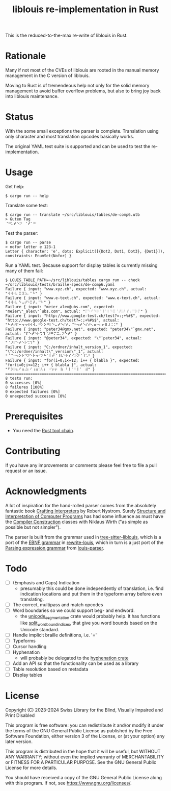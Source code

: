 #+title: liblouis re-implementation in Rust

This is the reduced-to-the-max re-write of liblouis in Rust.

* Rationale
Many if not most of the CVEs of liblouis are rooted in the manual
memory management in the C version of liblouis.

Moving to Rust is of tremendeous help not only for the solid memory
management to avoid buffer overflow problems, but also to bring joy
back into liblouis maintenance.

* Status
With the some small exceptions the parser is complete. Translation
using only character and most translation opcodes basically works.

The original YAML test suite is supported and can be used to test the
re-implementation.

* Usage

Get help:

#+BEGIN_SRC shell
  $ cargo run -- help
#+END_SRC

Translate some text:

#+BEGIN_SRC shell
  $ cargo run -- translate ~/src/liblouis/tables/de-comp6.utb 
  > Guten Tag
  ⠈⠛⠥⠞⠑⠝⠀⠈⠞⠁⠛⠀
#+END_SRC

Test the parser:

#+BEGIN_SRC shell
  $ cargo run -- parse
  > nofor letter e 123-1
  Letter { character: 'e', dots: Explicit([{Dot2, Dot1, Dot3}, {Dot1}]), constraints: EnumSet(Nofor) }
#+END_SRC

Run a YAML test. Because support for display tables is currently
missing many of them fail:

#+BEGIN_SRC shell
  $ LOUIS_TABLE_PATH=~/src/liblouis/tables cargo run -- check ~/src/liblouis/tests/braille-specs/de-comp6.yaml
  Failure { input: "www.xyz.ch", expected: "www.xyz.ch", actual: "⠺⠺⠺⠄⠭⠽⠵⠄⠉⠓" }
  Failure { input: "www.e-text.ch", expected: "www.e-text.ch", actual: "⠺⠺⠺⠄⠑⠤⠞⠑⠭⠞⠄⠉⠓" }
  Failure { input: "meier_alex@ubs.com", expected: "meier\"_alex\"`ubs.com", actual: "⠍⠑⠊⠑⠗⠈⠸⠁⠇⠑⠭⠈⠜⠥⠃⠎⠄⠉⠕⠍" }
  Failure { input: "http://www.google-test.ch/test?=:;+%#$", expected: "http://www.google-test.ch/test?=:;+%#$$", actual: "⠓⠞⠞⠏⠒⠲⠲⠺⠺⠺⠄⠛⠕⠕⠛⠇⠑⠤⠞⠑⠎⠞⠄⠉⠓⠲⠞⠑⠎⠞⠢⠶⠒⠆⠖⠿⠼⠨⠨" }
  Failure { input: "peter34@gmx.net", expected: "peter34\"`gmx.net", actual: "⠏⠑⠞⠑⠗⠩⠹⠈⠜⠛⠍⠭⠄⠝⠑⠞" }
  Failure { input: "@peter34", expected: "\"`peter34", actual: "⠈⠜⠏⠑⠞⠑⠗⠩⠹" }
  Failure { input: "C:/ordner/inhalt_version_1", expected: "\"c:/ordner/inhalt\"_version\"_1", actual: "⠈⠉⠒⠲⠕⠗⠙⠝⠑⠗⠲⠊⠝⠓⠁⠇⠞⠈⠸⠧⠑⠗⠎⠊⠕⠝⠈⠸⠡" }
  Failure { input: "for(i=0;i<=12; i++ { blabla }", expected: "for(i=0;i<=12; i++ { blabla }", actual: "⠋⠕⠗⠦⠊⠶⠬⠆⠊⠰⠶⠡⠣⠆⠀⠊⠖⠖⠀⠷⠀⠃⠇⠁⠃⠇⠁⠀⠾" }
  ================================================================================
  8 tests run:
  0 successes [0%]
  8 failures [100%]
  0 expected failures [0%]
  0 unexpected successes [0%]
#+END_SRC

* Prerequisites

- You need the [[https://www.rust-lang.org/][Rust tool chain]].

* Contributing
If you have any improvements or comments please feel free to file a
pull request or an issue.

* Acknowledgments

A lot of inspiration for the hand-rolled parser comes from the
absolutely fantastic book [[https://craftinginterpreters.com/][Crafting Interpreters]] by Robert Nystrom.
Surely [[http://mitpress.mit.edu/9780262510875/structure-and-interpretation-of-computer-programs/][Structure and Interpretation of Computer Programs]] has had some
influence as must have the [[https://people.inf.ethz.ch/wirth/CompilerConstruction/CompilerConstruction1.pdf][Compiler Construction]] classes with Niklaus
Wirth ("as simple as possible but not simpler").

The parser is built from the grammar used in [[https://github.com/liblouis/tree-sitter-liblouis][tree-sitter-liblouis]],
which is a port of the [[https://en.wikipedia.org/wiki/Extended_Backus%E2%80%93Naur_form][EBNF grammar]] in [[https://github.com/liblouis/rewrite-louis][rewrite-louis]], which in turn is
a just port of the [[https://en.wikipedia.org/wiki/Parsing_expression_grammar][Parsing expression grammar]] from [[https://github.com/liblouis/louis-parser][louis-parser]].

* Todo
- [ ] (Emphasis and Caps) Indication
  - presumably this could be done independently of translation, i.e.
    find indication locations and put them in the typeform array
    before even translating.
- [ ] The correct, multipass and match opcodes
- [ ] Word boundaries so we could support beg- and endword.
  - the [[https://docs.rs/unicode-segmentation/latest/unicode_segmentation/][unicode_segmentation]] crate would probably help. It has
    functions like [[https://docs.rs/unicode-segmentation/latest/unicode_segmentation/trait.UnicodeSegmentation.html#tymethod.split_word_bound_indices][split_word_bound_indices]], that give you word bounds
    based on the Unicode standard.
- [ ] Handle implicit braille definitions, i.e. '='
- [ ] Typeforms
- [ ] Cursor handling
- [ ] Hyphenation
  - will probably be delegated to the [[https://docs.rs/hyphenation/latest/hyphenation/][hyphenation crate]]
- [ ] Add an API so that the functionality can be used as a library
- [ ] Table resolution based on metadata
- [ ] Display tables

* License

Copyright (C) 2023-2024 Swiss Library for the Blind, Visually Impaired
and Print Disabled

This program is free software: you can redistribute it and/or modify
it under the terms of the GNU General Public License as published by
the Free Software Foundation, either version 3 of the License, or
(at your option) any later version.

This program is distributed in the hope that it will be useful,
but WITHOUT ANY WARRANTY; without even the implied warranty of
MERCHANTABILITY or FITNESS FOR A PARTICULAR PURPOSE.  See the
GNU General Public License for more details.

You should have received a copy of the GNU General Public License
along with this program.  If not, see
<https://www.gnu.org/licenses/>.
